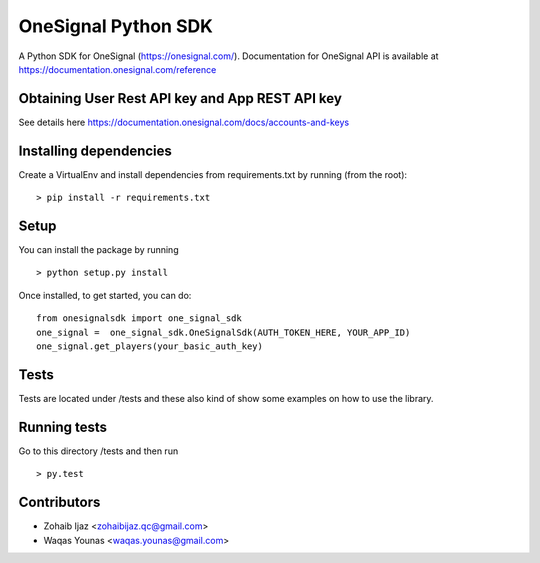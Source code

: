 OneSignal Python SDK
=====================

A Python SDK for OneSignal (https://onesignal.com/). Documentation for OneSignal API is available at
https://documentation.onesignal.com/reference

Obtaining User Rest API key and App REST API key
-------------------------------------------------

See details here https://documentation.onesignal.com/docs/accounts-and-keys

Installing dependencies
------------------------

Create a VirtualEnv and install dependencies from requirements.txt by running (from the root):

::

   > pip install -r requirements.txt

Setup
------

You can install the package by running

::

    > python setup.py install

Once installed, to get started, you can do:

::

   from onesignalsdk import one_signal_sdk
   one_signal =  one_signal_sdk.OneSignalSdk(AUTH_TOKEN_HERE, YOUR_APP_ID)
   one_signal.get_players(your_basic_auth_key)

Tests
------

Tests are located under /tests and these also kind of show some examples on how to use the library.

Running tests
---------------

Go to this directory /tests and then run

::

    > py.test

Contributors
-------------

- Zohaib Ijaz <zohaibijaz.qc@gmail.com>
- Waqas Younas <waqas.younas@gmail.com>

